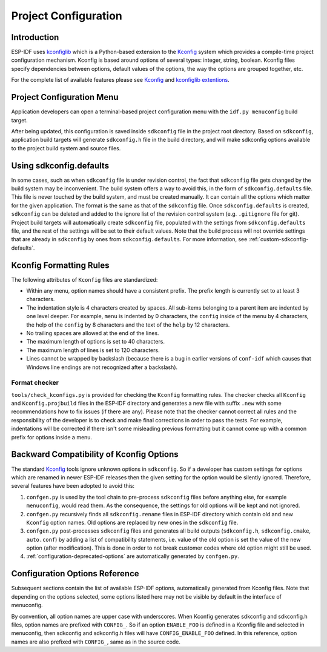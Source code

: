 Project Configuration
*********************

Introduction
============

ESP-IDF uses kconfiglib_ which is a Python-based extension to the Kconfig_ system which provides a compile-time
project configuration mechanism. Kconfig is based around options of several types: integer, string, boolean. Kconfig
files specify dependencies between options, default values of the options, the way the options are grouped together,
etc.

For the complete list of available features please see Kconfig_ and `kconfiglib extentions`_.

.. _project-configuration-menu:

Project Configuration Menu
==========================

Application developers can open a terminal-based project configuration menu with the ``idf.py menuconfig`` build target.

After being updated, this configuration is saved inside ``sdkconfig`` file in the project root directory. Based on ``sdkconfig``, application build targets will generate ``sdkconfig.h`` file in the build directory, and will make sdkconfig options available to the project build system and source files.

Using sdkconfig.defaults
========================

In some cases, such as when ``sdkconfig`` file is under revision control, the fact that ``sdkconfig`` file gets changed by the build system may be inconvenient. The build system offers a way to avoid this, in the form of ``sdkconfig.defaults`` file. This file is never touched by the build system, and must be created manually. It can contain all the options which matter for the given application. The format is the same as that of the ``sdkconfig`` file. Once ``sdkconfig.defaults`` is created, ``sdkconfig`` can be deleted and added to the ignore list of the revision control system (e.g. ``.gitignore`` file for git). Project build targets will automatically create ``sdkconfig`` file, populated with the settings from ``sdkconfig.defaults`` file, and the rest of the settings will be set to their default values. Note that the build process will not override settings that are already in ``sdkconfig`` by ones from ``sdkconfig.defaults``. For more information, see :ref:`custom-sdkconfig-defaults`.

Kconfig Formatting Rules
========================

The following attributes of ``Kconfig`` files are standardized:

- Within any menu, option names should have a consistent prefix. The prefix length is currently set to at least 3
  characters.
- The indentation style is 4 characters created by spaces. All sub-items belonging to a parent item are indented by
  one level deeper. For example, ``menu`` is indented by 0 characters, the ``config`` inside of the menu by 4
  characters, the help of the ``config`` by 8 characters and the text of the ``help`` by 12 characters.
- No trailing spaces are allowed at the end of the lines.
- The maximum length of options is set to 40 characters.
- The maximum length of lines is set to 120 characters.
- Lines cannot be wrapped by backslash (because there is a bug in earlier versions of ``conf-idf`` which causes that
  Windows line endings are not recognized after a backslash).

Format checker
--------------

``tools/check_kconfigs.py`` is provided for checking the ``Kconfig`` formatting
rules. The checker checks all ``Kconfig`` and ``Kconfig.projbuild`` files in
the ESP-IDF directory and generates a new file with suffix ``.new`` with some
recommendations how to fix issues (if there are any). Please note that the
checker cannot correct all rules and the responsibility of the developer is to
check and make final corrections in order to pass the tests. For example,
indentations will be corrected if there isn't some misleading previous
formatting but it cannot come up with a common prefix for options inside a
menu.

.. _configuration-options-compatibility:

Backward Compatibility of Kconfig Options
=========================================

The standard Kconfig_ tools ignore unknown options in ``sdkconfig``. So if a
developer has custom settings for options which are renamed in newer ESP-IDF
releases then the given setting for the option would be silently ignored.
Therefore, several features have been adopted to avoid this:

1. ``confgen.py`` is used by the tool chain to pre-process ``sdkconfig`` files before anything else, for example
   ``menuconfig``, would read them. As the consequence, the settings for old options will be kept and not ignored.
2. ``confgen.py`` recursively finds all ``sdkconfig.rename`` files in ESP-IDF directory which contain old and new
   ``Kconfig`` option names. Old options are replaced by new ones in the ``sdkconfig`` file.
3. ``confgen.py`` post-processes ``sdkconfig`` files and generates all build
   outputs (``sdkconfig.h``, ``sdkconfig.cmake``, ``auto.conf``) by adding a list
   of compatibility statements, i.e. value of the old option is set the value of
   the new option (after modification). This is done in order to not break
   customer codes where old option might still be used.
4. :ref:`configuration-deprecated-options` are automatically generated by ``confgen.py``.

.. _configuration-options-reference:

Configuration Options Reference
===============================

Subsequent sections contain the list of available ESP-IDF options, automatically generated from Kconfig files. Note that depending on the options selected, some options listed here may not be visible by default in the interface of menuconfig.

By convention, all option names are upper case with underscores. When Kconfig generates sdkconfig and sdkconfig.h files, option names are prefixed with ``CONFIG_``. So if an option ``ENABLE_FOO`` is defined in a Kconfig file and selected in menuconfig, then sdkconfig and sdkconfig.h files will have ``CONFIG_ENABLE_FOO`` defined. In this reference, option names are also prefixed with ``CONFIG_``, same as in the source code.


.. include-build-file:: inc/kconfig.inc

.. _Kconfig: https://www.kernel.org/doc/Documentation/kbuild/kconfig-language.txt
.. _kconfiglib: https://github.com/ulfalizer/Kconfiglib
.. _kconfiglib extentions: https://pypi.org/project/kconfiglib/#kconfig-extensions
